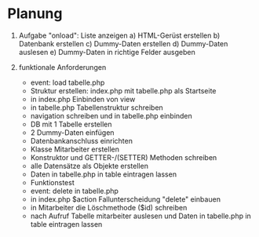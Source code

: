 * Planung
1. Aufgabe "onload": Liste anzeigen
   a) HTML-Gerüst erstellen
   b) Datenbank erstellen
   c) Dummy-Daten erstellen
   d) Dummy-Daten auslesen
   e) Dummy-Daten in richtige Felder ausgeben

2. funktionale Anforderungen
   - event: load tabelle.php
   - Struktur erstellen: index.php mit tabelle.php als Startseite
   - in index.php Einbinden von view
   - in tabelle.php Tabellenstruktur schreiben
   - navigation schreiben und in tabelle.php einbinden
   - DB mit 1 Tabelle erstellen
   - 2 Dummy-Daten einfügen
   - Datenbankanschluss einrichten
   - Klasse Mitarbeiter erstellen
   - Konstruktor und GETTER-/(SETTER) Methoden schreiben
   - alle Datensätze als Objekte erstellen
   - Daten in tabelle.php in table eintragen lassen
   - Funktionstest
   - event: delete in tabelle.php
   - in index.php $action Fallunterscheidung "delete" einbauen
   - in Mitarbeiter die Löschmethode ($id) schreiben
   - nach Aufruf Tabelle mitarbeiter auslesen und Daten in tabelle.php in table eintragen lassen


